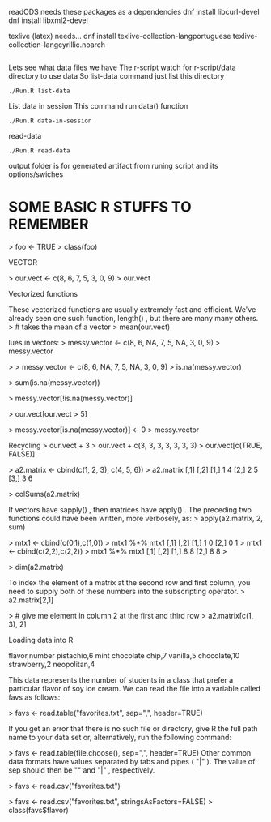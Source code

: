 readODS needs these packages as a dependencies 
dnf install libcurl-devel
dnf install libxml2-devel

texlive (latex) needs...
dnf install texlive-collection-langportuguese texlive-collection-langcyrillic.noarch
#+BEGIN_SRC
#+END_SRC

Lets see what data files we have
The r-script watch for r-script/data directory to use data
So list-data command just list this directory

#+BEGIN_SRC
./Run.R list-data
#+END_SRC

List data in session
This command run data() function

#+BEGIN_SRC
./Run.R data-in-session
#+END_SRC

read-data
#+BEGIN_SRC
./Run.R read-data
#+END_SRC


output folder is for generated artifact from runing script and its options/swiches

* SOME BASIC R STUFFS TO REMEMBER
> foo <- TRUE
> class(foo)
[1] "logical"
 if (yes){print("test return true")}
[1] "test return true"
> if (NO){print("test return true")}
> if (yes && NO){print("test return true")}
> if (NO && yes){print("test return true")}
> if (NO || yes){print("test return true")}
[1] "test return true"

STRINGS

> print(lang.domain)
[1] "STATISTICS"
> # retrieves substring from first character to fourth character
> substr(lang.domain, 1, 4)
[1] "STAT"
> gsub("I", "1", lang.domain) # substitutes every "I" for "1"
[1] "STAT1ST1CS"
# combines character strings
> paste("R does", lang.domain, "!!!")
[1] "R does STATISTICS !!!"


VECTOR

> our.vect <- c(8, 6, 7, 5, 3, 0, 9)
> our.vect
[1] 8 6 7 5 3 0 9

> length(our.vect)
[1] 7
> our.vect[length(our.vect)]
# get the last element of a vector
[1] 9

> our.vect[10]
[1] NA

> # extract the first, third, fifth, and
> # seventh element from our vector
> our.vect[c(1, 3, 5, 7)]
[1] 8 7 3 9

sequences.
> other.vector <- 1:10
> other.vector
[1] 1 2 3 4 5 6 7 8 9 10
> another.vector <- seq(50, 30, by=-2)
> another.vector
[1] 50 48 46 44 42 40 38 36 34 32 30


Vectorized functions

These vectorized functions are usually extremely fast and efficient. We've
already seen one such function, length() , but there are many many others.
> # takes the mean of a vector
> mean(our.vect)
[1] 5.428571
> sd(our.vect)
# standard deviation
[1] 3.101459
> min(our.vect)
[1] 0
> max(1:10)
[1] 10
> sum(c(1, 2, 3))
[1] 6


lues in vectors:
> messy.vector <- c(8, 6, NA, 7, 5, NA, 3, 0, 9)
> messy.vector
[1] 8 6 NA 7 5 NA 3 0 9
> length(messy.vector)
[1] 9
Some vectorized functions will not allow NA values by default. In these cases, an
extra keyword argument must be supplied along with the first argument to the
function.
> mean(messy.vector)
[1] NA
> mean(messy.vector, na.rm=TRUE)
[1] 5.428571
> sum(messy.vector, na.rm=FALSE)
[1] NA
> sum(messy.vector, na.rm=TRUE)
[1] 38


> 
> messy.vector <- c(8, 6, NA, 7, 5, NA, 3, 0, 9)
> is.na(messy.vector)
[1] FALSE FALSE  TRUE FALSE FALSE  TRUE FALSE FALSE FALSE
> 


> sum(is.na(messy.vector))
[1] 2

Advanced subsetting

 
> messy.vector[!is.na(messy.vector)]
[1] 8 6 7 5 3 0 9



> our.vect[our.vect > 5]
[1] 8 6 7 9

Sometimes, it may be required to replace all the NA values in a vector with the value
0 . To do that with our messy vector, we can execute the following command:
> messy.vector[is.na(messy.vector)] <- 0
> messy.vector
[1] 8 6 0 7 5 0 3 0 9



> messy.vector[is.na(messy.vector)] <- 0
> messy.vector
[1] 8 6 0 7 5 0 3 0 9


Recycling
> our.vect + 3
> our.vect + c(3, 3, 3, 3, 3, 3, 3)
> our.vect[c(TRUE, FALSE)]
[1] 9 7 3 9

sapply() takes a vector and a function as its argument. It then applies the function
to every element and returns a vector of results. We can use sapply() in this manner
to find out which digits in Jenny's phone number are even:
> sapply(our.vect, is.even)
[1] FALSE TRUE FALSE FALSE FALSE
TRUE FALSE

> sapply(our.vect, function(num){is.divisible.by(num, 3)})
[1] TRUE TRUE FALSE FALSE TRUE TRUE TRUE

Matrices
One way of creating a matrix is to just supply a vector to the function matrix() .
> a.matrix <- matrix(c(1, 2, 3, 4, 5, 6))
> a.matrix
a.matrix <- matrix(c(1, 2, 3, 4, 5, 6), ncol=2)
a2.matrix <- cbind(c(1, 2, 3), c(4, 5, 6))

 
> a2.matrix <- cbind(c(1, 2, 3), c(4, 5, 6))
> a2.matrix
     [,1] [,2]
[1,]    1    4
[2,]    2    5
[3,]    3    6


> colSums(a2.matrix)
[1] 6 15
> rowMeans(a2.matrix)
[1] 2.5 3.5 4.5


If vectors have sapply() , then matrices have apply() . The preceding two functions
could have been written, more verbosely, as:
> apply(a2.matrix, 2, sum)
[1] 6 15
> apply(a2.matrix, 1, mean)
[1] 2.5 3.5 4.5
where 1 instructs R to perform the supplied function over its rows, and 2, over its
columns.
The matrix multiplication operator in R is %*%
> a2.matrix %*% a2.matrix
Error in a2.matrix %*% a2.matrix : non-conformable arguments


> mtx1 <- cbind(c(0,1),c(1,0))
> mtx1 %*% mtx1
     [,1] [,2]
[1,]    1    0
[2,]    0    1
> mtx1 <- cbind(c(2,2),c(2,2))
> mtx1 %*% mtx1
     [,1] [,2]
[1,]    8    8
[2,]    8    8
> 




> dim(a2.matrix)
[1] 3 2


To index the element of a matrix at the second row and first column, you need to
supply both of these numbers into the subscripting operator.
> a2.matrix[2,1]
[1] 2



> # give me element in column 2 at the first and third row
> a2.matrix[c(1, 3), 2]
[1] 4 6


Loading data into R

flavor,number
pistachio,6
mint chocolate chip,7
vanilla,5
chocolate,10
strawberry,2
neopolitan,4

This data represents the number of students in a class that prefer a particular flavor
of soy ice cream. We can read the file into a variable called favs as follows:

> favs <- read.table("favorites.txt", sep=",", header=TRUE)

If you get an error that there is no such file or directory, give R the full path name to
your data set or, alternatively, run the following command:

> favs <- read.table(file.choose(), sep=",", header=TRUE)
Other common data formats have values separated by tabs and pipes ( "|" ).
The value of sep should then be "\t" and "|" , respectively.

> favs <- read.csv("favorites.txt")

> favs <- read.csv("favorites.txt", stringsAsFactors=FALSE)
> class(favs$flavor)
[1] "character"


